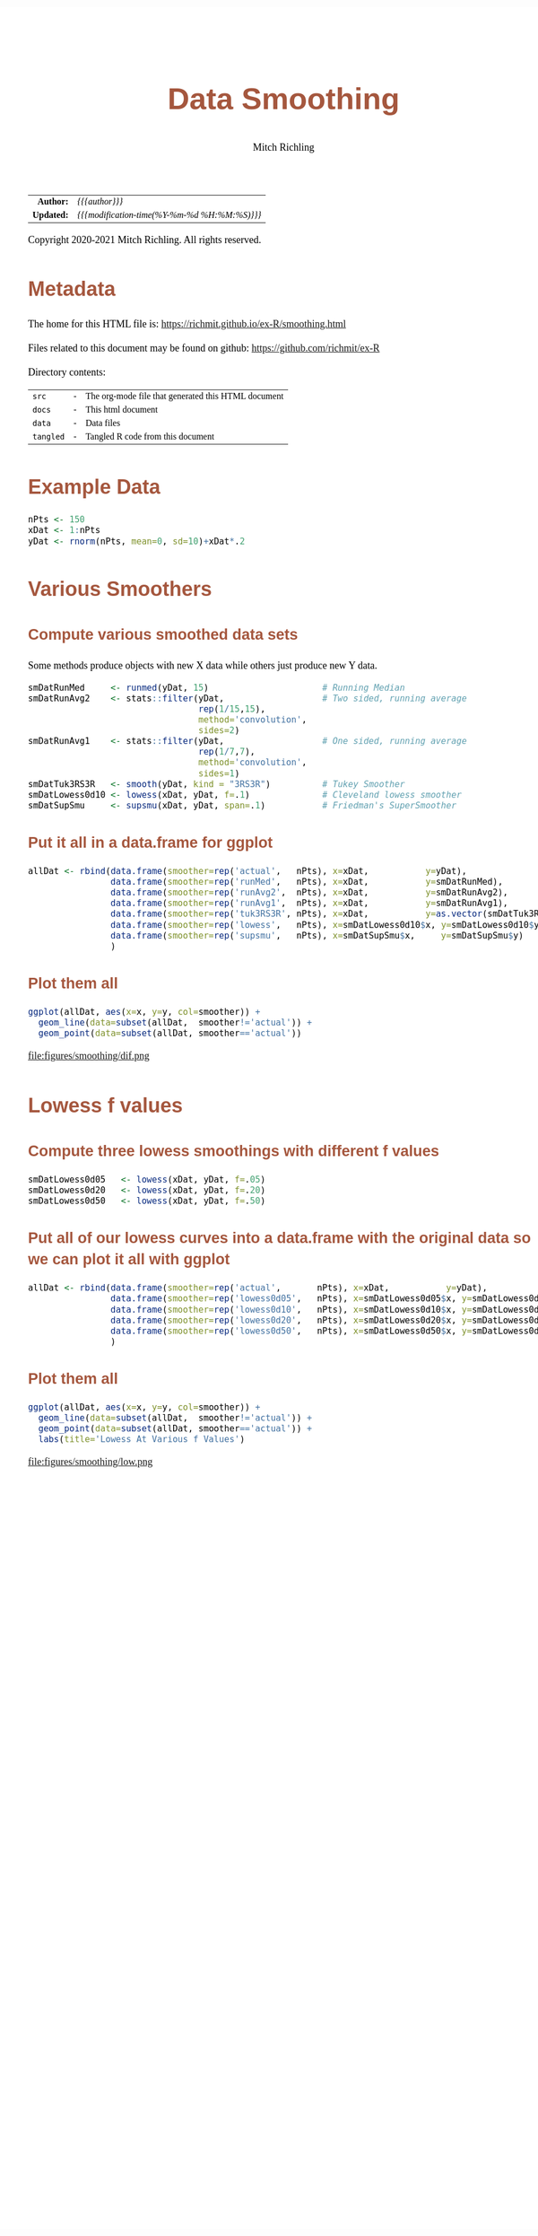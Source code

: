 # -*- Mode:Org; Coding:utf-8; fill-column:158 org-html-link-org-files-as-html:nil -*-
#+TITLE:       Data Smoothing
#+AUTHOR:      Mitch Richling
#+EMAIL:       http://www.mitchr.me/
#+DESCRIPTION: Data Smoothing@EOL
#+KEYWORDS:    Data Smoothing
#+LANGUAGE:    en
#+OPTIONS:     num:t toc:nil \n:nil @:t ::t |:t ^:nil -:t f:t *:t <:t skip:nil d:nil todo:t pri:nil H:5 p:t author:t html-scripts:nil 
#+SEQ_TODO:    TODO:NEW(t)                         TODO:WORK(w)    TODO:HOLD(h)    | TODO:FUTURE(f)   TODO:DONE(d)    TODO:CANCELED(c)
#+HTML_HEAD: <style>body { width: 95%; margin: 2% auto; font-size: 18px; line-height: 1.4em; font-family: Georgia, serif; color: black; background-color: white; }</style>
#+HTML_HEAD: <style>body { min-width: 820px; max-width: 1024px; }</style>
#+HTML_HEAD: <style>h1,h2,h3,h4,h5,h6 { color: #A5573E; line-height: 1em; font-family: Helvetica, sans-serif; }</style>
#+HTML_HEAD: <style>h1,h2,h3 { line-height: 1.4em; }</style>
#+HTML_HEAD: <style>h1.title { font-size: 3em; }</style>
#+HTML_HEAD: <style>h4,h5,h6 { font-size: 1em; }</style>
#+HTML_HEAD: <style>.org-src-container { border: 1px solid #ccc; box-shadow: 3px 3px 3px #eee; font-family: Lucida Console, monospace; font-size: 80%; margin: 0px; padding: 0px 0px; position: relative; }</style>
#+HTML_HEAD: <style>.org-src-container>pre { line-height: 1.2em; padding-top: 1.5em; margin: 0.5em; background-color: #404040; color: white; overflow: auto; }</style>
#+HTML_HEAD: <style>.org-src-container>pre:before { display: block; position: absolute; background-color: #b3b3b3; top: 0; right: 0; padding: 0 0.2em 0 0.4em; border-bottom-left-radius: 8px; border: 0; color: white; font-size: 100%; font-family: Helvetica, sans-serif;}</style>
#+HTML_HEAD: <style>pre.example { white-space: pre-wrap; white-space: -moz-pre-wrap; white-space: -o-pre-wrap; font-family: Lucida Console, monospace; font-size: 80%; background: #404040; color: white; display: block; padding: 0em; border: 2px solid black; }</style>
#+HTML_LINK_HOME: https://www.mitchr.me/
#+HTML_LINK_UP: https://www.mitchr.me/SS/exampleR/index.html
#+HTML_LINK_UP: https://richmit.github.io/ex-R/
#+EXPORT_FILE_NAME: ../docs/smoothing

#+ATTR_HTML: :border 2 solid #ccc :frame hsides :align center
|        <r> | <l>                                          |
|  *Author:* | /{{{author}}}/                               |
| *Updated:* | /{{{modification-time(%Y-%m-%d %H:%M:%S)}}}/ |
#+ATTR_HTML: :align center
Copyright 2020-2021 Mitch Richling. All rights reserved.

#+TOC: headlines 5

#        #         #         #         #         #         #         #         #         #         #         #         #         #         #         #         #         #
#   00   #    10   #    20   #    30   #    40   #    50   #    60   #    70   #    80   #    90   #   100   #   110   #   120   #   130   #   140   #   150   #   160   #
# 234567890123456789012345678901234567890123456789012345678901234567890123456789012345678901234567890123456789012345678901234567890123456789012345678901234567890123456789
#        #         #         #         #         #         #         #         #         #         #         #         #         #         #         #         #         #
#        #         #         #         #         #         #         #         #         #         #         #         #         #         #         #         #         #

* Metadata

The home for this HTML file is: https://richmit.github.io/ex-R/smoothing.html

Files related to this document may be found on github: https://github.com/richmit/ex-R

Directory contents:
#+ATTR_HTML: :border 0 :frame none :rules none :align center
   | =src=     | - | The org-mode file that generated this HTML document |
   | =docs=    | - | This html document                                  |
   | =data=    | - | Data files                                          |
   | =tangled= | - | Tangled R code from this document                   |

* Example Data

#+BEGIN_SRC R :session :results silent :exports code :tangle "../tangled/smoothing.R"
  nPts <- 150
  xDat <- 1:nPts
  yDat <- rnorm(nPts, mean=0, sd=10)+xDat*.2
#+END_SRC

* Various Smoothers

** Compute various smoothed data sets

Some methods produce objects with new X data while others just produce new Y data.

#+BEGIN_SRC R :session :results silent :exports code :tangle "../tangled/smoothing.R"
  smDatRunMed     <- runmed(yDat, 15)                      # Running Median
  smDatRunAvg2    <- stats::filter(yDat,                   # Two sided, running average
                                   rep(1/15,15), 
                                   method='convolution', 
                                   sides=2)
  smDatRunAvg1    <- stats::filter(yDat,                   # One sided, running average 
                                   rep(1/7,7), 
                                   method='convolution', 
                                   sides=1)
  smDatTuk3RS3R   <- smooth(yDat, kind = "3RS3R")          # Tukey Smoother
  smDatLowess0d10 <- lowess(xDat, yDat, f=.1)              # Cleveland lowess smoother
  smDatSupSmu     <- supsmu(xDat, yDat, span=.1)           # Friedman's SuperSmoother
#+END_SRC

** Put it all in a data.frame for ggplot

#+BEGIN_SRC R :session :results silent :exports code :tangle "../tangled/smoothing.R"
allDat <- rbind(data.frame(smoother=rep('actual',   nPts), x=xDat,           y=yDat),
                data.frame(smoother=rep('runMed',   nPts), x=xDat,           y=smDatRunMed),
                data.frame(smoother=rep('runAvg2',  nPts), x=xDat,           y=smDatRunAvg2),
                data.frame(smoother=rep('runAvg1',  nPts), x=xDat,           y=smDatRunAvg1),
                data.frame(smoother=rep('tuk3RS3R', nPts), x=xDat,           y=as.vector(smDatTuk3RS3R)),
                data.frame(smoother=rep('lowess',   nPts), x=smDatLowess0d10$x, y=smDatLowess0d10$y),
                data.frame(smoother=rep('supsmu',   nPts), x=smDatSupSmu$x,     y=smDatSupSmu$y)
                )
#+END_SRC

** Plot them all

#+BEGIN_SRC R :session :file ../docs/figures/smoothing/dif.png :width 800 :height 600 :results graphics :exports code :tangle "../tangled/smoothing.R"
ggplot(allDat, aes(x=x, y=y, col=smoother)) +
  geom_line(data=subset(allDat,  smoother!='actual')) +
  geom_point(data=subset(allDat, smoother=='actual'))
#+END_SRC

#+RESULTS:

file:figures/smoothing/dif.png  

* Lowess f values

** Compute three lowess smoothings with different f values

#+BEGIN_SRC R :session :results silent :exports code :tangle "../tangled/smoothing.R"
smDatLowess0d05   <- lowess(xDat, yDat, f=.05)
smDatLowess0d20   <- lowess(xDat, yDat, f=.20)
smDatLowess0d50   <- lowess(xDat, yDat, f=.50)
#+END_SRC

** Put all of our lowess curves into a data.frame with the original data so we can plot it all with ggplot
#+BEGIN_SRC R :session :results silent :exports code :tangle "../tangled/smoothing.R"
allDat <- rbind(data.frame(smoother=rep('actual',       nPts), x=xDat,           y=yDat),
                data.frame(smoother=rep('lowess0d05',   nPts), x=smDatLowess0d05$x, y=smDatLowess0d05$y),
                data.frame(smoother=rep('lowess0d10',   nPts), x=smDatLowess0d10$x, y=smDatLowess0d10$y),
                data.frame(smoother=rep('lowess0d20',   nPts), x=smDatLowess0d20$x, y=smDatLowess0d20$y),
                data.frame(smoother=rep('lowess0d50',   nPts), x=smDatLowess0d50$x, y=smDatLowess0d50$y)
                )
#+END_SRC

** Plot them all

#+BEGIN_SRC R :session :file ../docs/figures/smoothing/low.png :width 800 :height 600 :results graphics :exports code :tangle "../tangled/smoothing.R"
ggplot(allDat, aes(x=x, y=y, col=smoother)) +
  geom_line(data=subset(allDat,  smoother!='actual')) +
  geom_point(data=subset(allDat, smoother=='actual')) +
  labs(title='Lowess At Various f Values')
#+END_SRC

#+RESULTS:

file:figures/smoothing/low.png  
